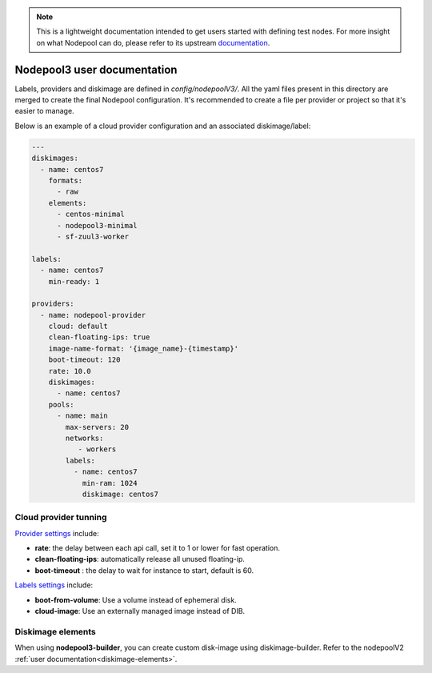 .. _nodepool3-user:

.. note::

  This is a lightweight documentation intended to get users started with defining
  test nodes. For more insight on what Nodepool can do, please refer
  to its upstream documentation_.

.. _documentation: https://docs.openstack.org/infra/nodepool/feature/zuulv3/


Nodepool3 user documentation
============================

Labels, providers and diskimage are defined in *config/nodepoolV3/*.
All the yaml files present in this directory are merged to create the final
Nodepool configuration. It's recommended to create a file per provider or project
so that it's easier to manage.


Below is an example of a cloud provider configuration and an associated
diskimage/label:

.. code-block:: yaml

  ---
  diskimages:
    - name: centos7
      formats:
        - raw
      elements:
        - centos-minimal
        - nodepool3-minimal
        - sf-zuul3-worker

  labels:
    - name: centos7
      min-ready: 1

  providers:
    - name: nodepool-provider
      cloud: default
      clean-floating-ips: true
      image-name-format: '{image_name}-{timestamp}'
      boot-timeout: 120
      rate: 10.0
      diskimages:
        - name: centos7
      pools:
        - name: main
          max-servers: 20
          networks:
             - workers
          labels:
            - name: centos7
              min-ram: 1024
              diskimage: centos7


Cloud provider tunning
----------------------

`Provider settings <https://docs.openstack.org/infra/nodepool/feature/zuulv3/configuration.html#provider>`_
include:

* **rate**: the delay between each api call, set it to 1 or lower for fast operation.
* **clean-floating-ips**: automatically release all unused floating-ip.
* **boot-timeout** : the delay to wait for instance to start, default is 60.

`Labels settings <https://docs.openstack.org/infra/nodepool/feature/zuulv3/configuration.html#pool-labels>`_
include:

* **boot-from-volume**: Use a volume instead of ephemeral disk.
* **cloud-image**: Use an externally managed image instead of DIB.


Diskimage elements
------------------

When using **nodepool3-builder**, you can create custom disk-image using
diskimage-builder. Refer to the nodepoolV2 :ref:`user documentation<diskimage-elements>`.

